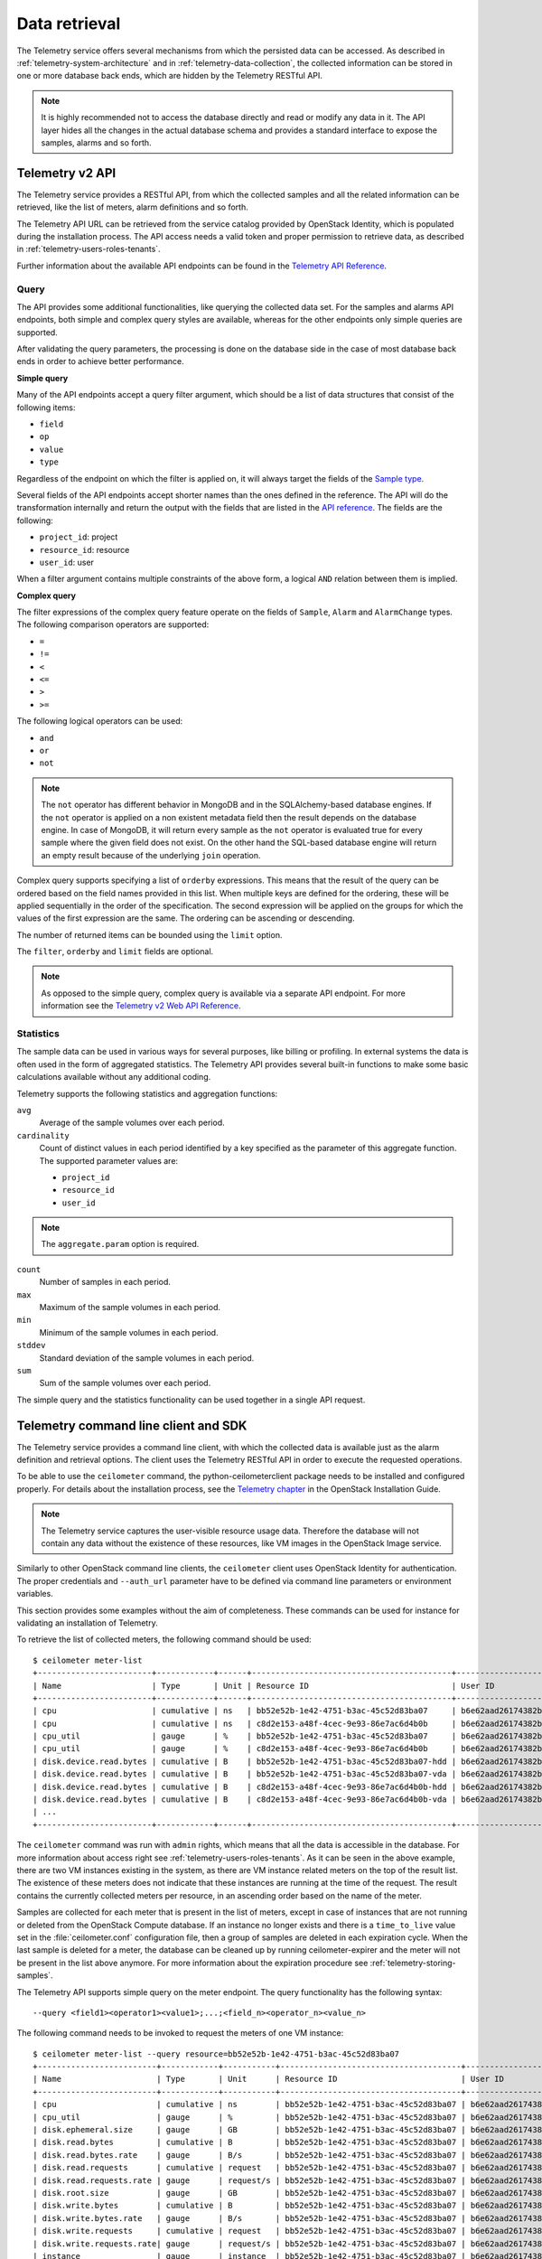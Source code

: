 ==============
Data retrieval
==============

The Telemetry service offers several mechanisms from which the persisted
data can be accessed. As described in :ref:`telemetry-system-architecture` and
in :ref:`telemetry-data-collection`, the collected information can be stored in
one or more database back ends, which are hidden by the Telemetry RESTful API.

.. note::

    It is highly recommended not to access the database directly and
    read or modify any data in it. The API layer hides all the changes
    in the actual database schema and provides a standard interface to
    expose the samples, alarms and so forth.

Telemetry v2 API
~~~~~~~~~~~~~~~~
The Telemetry service provides a RESTful API, from which the collected
samples and all the related information can be retrieved, like the list
of meters, alarm definitions and so forth.

The Telemetry API URL can be retrieved from the service catalog provided
by OpenStack Identity, which is populated during the installation
process. The API access needs a valid token and proper permission to
retrieve data, as described in :ref:`telemetry-users-roles-tenants`.

Further information about the available API endpoints can be found in
the `Telemetry API Reference
<http://developer.openstack.org/api-ref-telemetry-v2.html>`__.

Query
-----
The API provides some additional functionalities, like querying the
collected data set. For the samples and alarms API endpoints, both
simple and complex query styles are available, whereas for the other
endpoints only simple queries are supported.

After validating the query parameters, the processing is done on the
database side in the case of most database back ends in order to achieve
better performance.

**Simple query**

Many of the API endpoints accept a query filter argument, which should
be a list of data structures that consist of the following items:

-  ``field``

-  ``op``

-  ``value``

-  ``type``

Regardless of the endpoint on which the filter is applied on, it will
always target the fields of the `Sample type
<http://docs.openstack.org/developer/ceilometer/webapi/v2.html#Sample>`__.

Several fields of the API endpoints accept shorter names than the ones
defined in the reference. The API will do the transformation internally
and return the output with the fields that are listed in the `API reference
<http://docs.openstack.org/developer/ceilometer/webapi/v2.html>`__.
The fields are the following:

-  ``project_id``: project

-  ``resource_id``: resource

-  ``user_id``: user

When a filter argument contains multiple constraints of the above form,
a logical ``AND`` relation between them is implied.

.. _complex-query:

**Complex query**

The filter expressions of the complex query feature operate on the
fields of ``Sample``, ``Alarm`` and ``AlarmChange`` types. The following
comparison operators are supported:

-  ``=``

-  ``!=``

-  ``<``

-  ``<=``

-  ``>``

-  ``>=``

The following logical operators can be used:

-  ``and``

-  ``or``

-  ``not``

.. note::

    The ``not`` operator has different behavior in MongoDB and in the
    SQLAlchemy-based database engines. If the ``not`` operator is
    applied on a non existent metadata field then the result depends on
    the database engine. In case of MongoDB, it will return every sample
    as the ``not`` operator is evaluated true for every sample where the
    given field does not exist. On the other hand the SQL-based database
    engine will return an empty result because of the underlying
    ``join`` operation.

Complex query supports specifying a list of ``orderby`` expressions.
This means that the result of the query can be ordered based on the
field names provided in this list. When multiple keys are defined for
the ordering, these will be applied sequentially in the order of the
specification. The second expression will be applied on the groups for
which the values of the first expression are the same. The ordering can
be ascending or descending.

The number of returned items can be bounded using the ``limit`` option.

The ``filter``, ``orderby`` and ``limit`` fields are optional.

.. note::

    As opposed to the simple query, complex query is available via a
    separate API endpoint. For more information see the `Telemetry v2 Web API
    Reference <http://docs.openstack.org/developer/ceilometer/webapi/v2.html#v2-web-api>`__.

Statistics
----------
The sample data can be used in various ways for several purposes, like
billing or profiling. In external systems the data is often used in the
form of aggregated statistics. The Telemetry API provides several
built-in functions to make some basic calculations available without any
additional coding.

Telemetry supports the following statistics and aggregation functions:

``avg``
    Average of the sample volumes over each period.

``cardinality``
    Count of distinct values in each period identified by a key
    specified as the parameter of this aggregate function. The supported
    parameter values are:

    -  ``project_id``

    -  ``resource_id``

    -  ``user_id``

.. note::

    The ``aggregate.param`` option is required.

``count``
    Number of samples in each period.

``max``
    Maximum of the sample volumes in each period.

``min``
    Minimum of the sample volumes in each period.

``stddev``
    Standard deviation of the sample volumes in each period.

``sum``
    Sum of the sample volumes over each period.

The simple query and the statistics functionality can be used together
in a single API request.

Telemetry command line client and SDK
~~~~~~~~~~~~~~~~~~~~~~~~~~~~~~~~~~~~~
The Telemetry service provides a command line client, with which the
collected data is available just as the alarm definition and retrieval
options. The client uses the Telemetry RESTful API in order to execute
the requested operations.

To be able to use the ``ceilometer`` command, the
python-ceilometerclient package needs to be installed and configured
properly. For details about the installation process, see the `Telemetry
chapter <http://docs.openstack.org/liberty/install-guide-ubuntu/ceilometer.html>`__
in the OpenStack Installation Guide.

.. note::

    The Telemetry service captures the user-visible resource usage data.
    Therefore the database will not contain any data without the
    existence of these resources, like VM images in the OpenStack Image
    service.

Similarly to other OpenStack command line clients, the ``ceilometer``
client uses OpenStack Identity for authentication. The proper
credentials and ``--auth_url`` parameter have to be defined via command
line parameters or environment variables.

This section provides some examples without the aim of completeness.
These commands can be used for instance for validating an installation
of Telemetry.

To retrieve the list of collected meters, the following command should
be used::

    $ ceilometer meter-list
    +------------------------+------------+------+------------------------------------------+----------------------------------+----------------------------------+
    | Name                   | Type       | Unit | Resource ID                              | User ID                          | Project ID                       |
    +------------------------+------------+------+------------------------------------------+----------------------------------+----------------------------------+
    | cpu                    | cumulative | ns   | bb52e52b-1e42-4751-b3ac-45c52d83ba07     | b6e62aad26174382bc3781c12fe413c8 | cbfa8e3dfab64a27a87c8e24ecd5c60f |
    | cpu                    | cumulative | ns   | c8d2e153-a48f-4cec-9e93-86e7ac6d4b0b     | b6e62aad26174382bc3781c12fe413c8 | cbfa8e3dfab64a27a87c8e24ecd5c60f |
    | cpu_util               | gauge      | %    | bb52e52b-1e42-4751-b3ac-45c52d83ba07     | b6e62aad26174382bc3781c12fe413c8 | cbfa8e3dfab64a27a87c8e24ecd5c60f |
    | cpu_util               | gauge      | %    | c8d2e153-a48f-4cec-9e93-86e7ac6d4b0b     | b6e62aad26174382bc3781c12fe413c8 | cbfa8e3dfab64a27a87c8e24ecd5c60f |
    | disk.device.read.bytes | cumulative | B    | bb52e52b-1e42-4751-b3ac-45c52d83ba07-hdd | b6e62aad26174382bc3781c12fe413c8 | cbfa8e3dfab64a27a87c8e24ecd5c60f |
    | disk.device.read.bytes | cumulative | B    | bb52e52b-1e42-4751-b3ac-45c52d83ba07-vda | b6e62aad26174382bc3781c12fe413c8 | cbfa8e3dfab64a27a87c8e24ecd5c60f |
    | disk.device.read.bytes | cumulative | B    | c8d2e153-a48f-4cec-9e93-86e7ac6d4b0b-hdd | b6e62aad26174382bc3781c12fe413c8 | cbfa8e3dfab64a27a87c8e24ecd5c60f |
    | disk.device.read.bytes | cumulative | B    | c8d2e153-a48f-4cec-9e93-86e7ac6d4b0b-vda | b6e62aad26174382bc3781c12fe413c8 | cbfa8e3dfab64a27a87c8e24ecd5c60f |
    | ...                                                                                                                                                         |
    +------------------------+------------+------+------------------------------------------+----------------------------------+----------------------------------+

The ``ceilometer`` command was run with ``admin`` rights, which means
that all the data is accessible in the database. For more information
about access right see :ref:`telemetry-users-roles-tenants`. As it can be seen
in the above example, there are two VM instances existing in the system, as
there are VM instance related meters on the top of the result list. The
existence of these meters does not indicate that these instances are running at
the time of the request. The result contains the currently collected meters per
resource, in an ascending order based on the name of the meter.

Samples are collected for each meter that is present in the list of
meters, except in case of instances that are not running or deleted from
the OpenStack Compute database. If an instance no longer exists and
there is a ``time_to_live`` value set in the :file:`ceilometer.conf`
configuration file, then a group of samples are deleted in each
expiration cycle. When the last sample is deleted for a meter, the
database can be cleaned up by running ceilometer-expirer and the meter
will not be present in the list above anymore. For more information
about the expiration procedure see :ref:`telemetry-storing-samples`.

The Telemetry API supports simple query on the meter endpoint. The query
functionality has the following syntax::

    --query <field1><operator1><value1>;...;<field_n><operator_n><value_n>

The following command needs to be invoked to request the meters of one
VM instance::

    $ ceilometer meter-list --query resource=bb52e52b-1e42-4751-b3ac-45c52d83ba07
    +-------------------------+------------+-----------+--------------------------------------+----------------------------------+----------------------------------+
    | Name                    | Type       | Unit      | Resource ID                          | User ID                          | Project ID                       |
    +-------------------------+------------+-----------+--------------------------------------+----------------------------------+----------------------------------+
    | cpu                     | cumulative | ns        | bb52e52b-1e42-4751-b3ac-45c52d83ba07 | b6e62aad26174382bc3781c12fe413c8 | cbfa8e3dfab64a27a87c8e24ecd5c60f |
    | cpu_util                | gauge      | %         | bb52e52b-1e42-4751-b3ac-45c52d83ba07 | b6e62aad26174382bc3781c12fe413c8 | cbfa8e3dfab64a27a87c8e24ecd5c60f |
    | disk.ephemeral.size     | gauge      | GB        | bb52e52b-1e42-4751-b3ac-45c52d83ba07 | b6e62aad26174382bc3781c12fe413c8 | cbfa8e3dfab64a27a87c8e24ecd5c60f |
    | disk.read.bytes         | cumulative | B         | bb52e52b-1e42-4751-b3ac-45c52d83ba07 | b6e62aad26174382bc3781c12fe413c8 | cbfa8e3dfab64a27a87c8e24ecd5c60f |
    | disk.read.bytes.rate    | gauge      | B/s       | bb52e52b-1e42-4751-b3ac-45c52d83ba07 | b6e62aad26174382bc3781c12fe413c8 | cbfa8e3dfab64a27a87c8e24ecd5c60f |
    | disk.read.requests      | cumulative | request   | bb52e52b-1e42-4751-b3ac-45c52d83ba07 | b6e62aad26174382bc3781c12fe413c8 | cbfa8e3dfab64a27a87c8e24ecd5c60f |
    | disk.read.requests.rate | gauge      | request/s | bb52e52b-1e42-4751-b3ac-45c52d83ba07 | b6e62aad26174382bc3781c12fe413c8 | cbfa8e3dfab64a27a87c8e24ecd5c60f |
    | disk.root.size          | gauge      | GB        | bb52e52b-1e42-4751-b3ac-45c52d83ba07 | b6e62aad26174382bc3781c12fe413c8 | cbfa8e3dfab64a27a87c8e24ecd5c60f |
    | disk.write.bytes        | cumulative | B         | bb52e52b-1e42-4751-b3ac-45c52d83ba07 | b6e62aad26174382bc3781c12fe413c8 | cbfa8e3dfab64a27a87c8e24ecd5c60f |
    | disk.write.bytes.rate   | gauge      | B/s       | bb52e52b-1e42-4751-b3ac-45c52d83ba07 | b6e62aad26174382bc3781c12fe413c8 | cbfa8e3dfab64a27a87c8e24ecd5c60f |
    | disk.write.requests     | cumulative | request   | bb52e52b-1e42-4751-b3ac-45c52d83ba07 | b6e62aad26174382bc3781c12fe413c8 | cbfa8e3dfab64a27a87c8e24ecd5c60f |
    | disk.write.requests.rate| gauge      | request/s | bb52e52b-1e42-4751-b3ac-45c52d83ba07 | b6e62aad26174382bc3781c12fe413c8 | cbfa8e3dfab64a27a87c8e24ecd5c60f |
    | instance                | gauge      | instance  | bb52e52b-1e42-4751-b3ac-45c52d83ba07 | b6e62aad26174382bc3781c12fe413c8 | cbfa8e3dfab64a27a87c8e24ecd5c60f |
    | instance:m1.tiny        | gauge      | instance  | bb52e52b-1e42-4751-b3ac-45c52d83ba07 | b6e62aad26174382bc3781c12fe413c8 | cbfa8e3dfab64a27a87c8e24ecd5c60f |
    | memory                  | gauge      | MB        | bb52e52b-1e42-4751-b3ac-45c52d83ba07 | b6e62aad26174382bc3781c12fe413c8 | cbfa8e3dfab64a27a87c8e24ecd5c60f |
    | vcpus                   | gauge      | vcpu      | bb52e52b-1e42-4751-b3ac-45c52d83ba07 | b6e62aad26174382bc3781c12fe413c8 | cbfa8e3dfab64a27a87c8e24ecd5c60f |
    +-------------------------+------------+-----------+--------------------------------------+----------------------------------+----------------------------------+

As it was described above, the whole set of samples can be retrieved
that are stored for a meter or filtering the result set by using one of
the available query types. The request for all the samples of the
``cpu`` meter without any additional filtering looks like the following::

    $ ceilometer sample-list --meter cpu
    +--------------------------------------+-------+------------+------------+------+---------------------+
    | Resource ID                          | Meter | Type       | Volume     | Unit | Timestamp           |
    +--------------------------------------+-------+------------+------------+------+---------------------+
    | c8d2e153-a48f-4cec-9e93-86e7ac6d4b0b | cpu   | cumulative | 5.4863e+11 | ns   | 2014-08-31T11:17:03 |
    | bb52e52b-1e42-4751-b3ac-45c52d83ba07 | cpu   | cumulative | 5.7848e+11 | ns   | 2014-08-31T11:17:03 |
    | c8d2e153-a48f-4cec-9e93-86e7ac6d4b0b | cpu   | cumulative | 5.4811e+11 | ns   | 2014-08-31T11:07:05 |
    | bb52e52b-1e42-4751-b3ac-45c52d83ba07 | cpu   | cumulative | 5.7797e+11 | ns   | 2014-08-31T11:07:05 |
    | c8d2e153-a48f-4cec-9e93-86e7ac6d4b0b | cpu   | cumulative | 5.3589e+11 | ns   | 2014-08-31T10:27:19 |
    | bb52e52b-1e42-4751-b3ac-45c52d83ba07 | cpu   | cumulative | 5.6397e+11 | ns   | 2014-08-31T10:27:19 |
    | ...                                                                                                 |
    +--------------------------------------+-------+------------+------------+------+---------------------+

The result set of the request contains the samples for both instances
ordered by the timestamp field in the default descending order.

The simple query makes it possible to retrieve only a subset of the
collected samples. The following command can be executed to request the
``cpu`` samples of only one of the VM instances::

    $ ceilometer sample-list --meter cpu --query resource=bb52e52b-1e42-4751-
      b3ac-45c52d83ba07
    +--------------------------------------+------+------------+------------+------+---------------------+
    | Resource ID                          | Name | Type       | Volume     | Unit | Timestamp           |
    +--------------------------------------+------+------------+------------+------+---------------------+
    | bb52e52b-1e42-4751-b3ac-45c52d83ba07 | cpu  | cumulative | 5.7906e+11 | ns   | 2014-08-31T11:27:08 |
    | bb52e52b-1e42-4751-b3ac-45c52d83ba07 | cpu  | cumulative | 5.7848e+11 | ns   | 2014-08-31T11:17:03 |
    | bb52e52b-1e42-4751-b3ac-45c52d83ba07 | cpu  | cumulative | 5.7797e+11 | ns   | 2014-08-31T11:07:05 |
    | bb52e52b-1e42-4751-b3ac-45c52d83ba07 | cpu  | cumulative | 5.6397e+11 | ns   | 2014-08-31T10:27:19 |
    | bb52e52b-1e42-4751-b3ac-45c52d83ba07 | cpu  | cumulative | 5.6207e+11 | ns   | 2014-08-31T10:17:03 |
    | bb52e52b-1e42-4751-b3ac-45c52d83ba07 | cpu  | cumulative | 5.3831e+11 | ns   | 2014-08-31T08:41:57 |
    | ...                                                                                                |
    +--------------------------------------+------+------------+------------+------+---------------------+

As it can be seen on the output above, the result set contains samples
for only one instance of the two.

The ``ceilometer query-samples`` command is used to execute rich
queries. This command accepts the following parameters:

``--filter``
    Contains the filter expression for the query in the form of:
    ``{complex_op: [{simple_op: {field_name: value}}]}``.

``--orderby``
    Contains the list of ``orderby`` expressions in the form of:
    ``[{field_name: direction}, {field_name: direction}]``.

``--limit``
    Specifies the maximum number of samples to return.

For more information about complex queries see
:ref:`Complex query <complex-query>`.

As the complex query functionality provides the possibility of using
complex operators, it is possible to retrieve a subset of samples for a
given VM instance. To request for the first six samples for the ``cpu``
and ``disk.read.bytes`` meters, the following command should be invoked::

    $ ceilometer query-samples --filter '{"and": \
      [{"=":{"resource":"bb52e52b-1e42-4751-b3ac-45c52d83ba07"}},{"or":[{"=":{"counter_name":"cpu"}}, \
      {"=":{"counter_name":"disk.read.bytes"}}]}]}' --orderby '[{"timestamp":"asc"}]' --limit 6
    +--------------------------------------+-----------------+------------+------------+------+---------------------+
    | Resource ID                          | Meter           | Type       | Volume     | Unit | Timestamp           |
    +--------------------------------------+-----------------+------------+------------+------+---------------------+
    | bb52e52b-1e42-4751-b3ac-45c52d83ba07 | disk.read.bytes | cumulative | 385334.0   | B    | 2014-08-30T13:00:46 |
    | bb52e52b-1e42-4751-b3ac-45c52d83ba07 | cpu             | cumulative | 1.2132e+11 | ns   | 2014-08-30T13:00:47 |
    | bb52e52b-1e42-4751-b3ac-45c52d83ba07 | cpu             | cumulative | 1.4295e+11 | ns   | 2014-08-30T13:10:51 |
    | bb52e52b-1e42-4751-b3ac-45c52d83ba07 | disk.read.bytes | cumulative | 601438.0   | B    | 2014-08-30T13:10:51 |
    | bb52e52b-1e42-4751-b3ac-45c52d83ba07 | disk.read.bytes | cumulative | 601438.0   | B    | 2014-08-30T13:20:33 |
    | bb52e52b-1e42-4751-b3ac-45c52d83ba07 | cpu             | cumulative | 1.4795e+11 | ns   | 2014-08-30T13:20:34 |
    +--------------------------------------+-----------------+------------+------------+------+---------------------+

Ceilometer also captures data as events, which represents the state of a
resource. Refer to :doc:`/telemetry-events` for more information regarding
Events.

To retrieve a list of recent events that occurred in the system, the
following command can be executed:

.. code:: console

    $ ceilometer event-list
    +--------------------------------------+---------------+----------------------------+-----------------------------------------------------------------+
    | Message ID                           | Event Type    | Generated                  | Traits                                                          |
    +--------------------------------------+---------------+----------------------------+-----------------------------------------------------------------+
    | dfdb87b6-92c6-4d40-b9b5-ba308f304c13 | image.create  | 2015-09-24T22:17:39.498888 | +---------+--------+-----------------+                          |
    |                                      |               |                            | |   name  |  type  |      value      |                          |
    |                                      |               |                            | +---------+--------+-----------------+                          |
    |                                      |               |                            | | service | string | image.localhost |                          |
    |                                      |               |                            | +---------+--------+-----------------+                          |
    | 84054bc6-2ae6-4b93-b5e7-06964f151cef | image.prepare | 2015-09-24T22:17:39.594192 | +---------+--------+-----------------+                          |
    |                                      |               |                            | |   name  |  type  |      value      |                          |
    |                                      |               |                            | +---------+--------+-----------------+                          |
    |                                      |               |                            | | service | string | image.localhost |                          |
    |                                      |               |                            | +---------+--------+-----------------+                          |
    | 2ec99c2c-08ee-4079-bf80-27d4a073ded6 | image.update  | 2015-09-24T22:17:39.578336 | +-------------+--------+--------------------------------------+ |
    |                                      |               |                            | |     name    |  type  |                value                 | |
    |                                      |               |                            | +-------------+--------+--------------------------------------+ |
    |                                      |               |                            | |  created_at | string |         2015-09-24T22:17:39Z         | |
    |                                      |               |                            | |     name    | string |    cirros-0.3.4-x86_64-uec-kernel    | |
    |                                      |               |                            | |  project_id | string |   56ffddea5b4f423496444ea36c31be23   | |
    |                                      |               |                            | | resource_id | string | 86eb8273-edd7-4483-a07c-002ff1c5657d | |
    |                                      |               |                            | |   service   | string |           image.localhost            | |
    |                                      |               |                            | |    status   | string |                saving                | |
    |                                      |               |                            | |   user_id   | string |   56ffddea5b4f423496444ea36c31be23   | |
    |                                      |               |                            | +-------------+--------+--------------------------------------+ |
    +--------------------------------------+---------------+----------------------------+-----------------------------------------------------------------+

.. note::

   In Liberty, the data returned corresponds to the role and user. Non-admin
   users will only return events that are scoped to them. Admin users will
   return all events related to the project they administer as well as
   all unscoped events.

Similar to querying meters, additional filter parameters can be given to
retrieve specific events:

.. code:: console

    $ ceilometer event-list -q 'event_type=compute.instance.exists; \
      instance_type=m1.tiny'
    +--------------------------------------+-------------------------+----------------------------+----------------------------------------------------------------------------------+
    | Message ID                           | Event Type              | Generated                  | Traits                                                                           |
    +--------------------------------------+-------------------------+----------------------------+----------------------------------------------------------------------------------+
    | 134a2ab3-6051-496c-b82f-10a3c367439a | compute.instance.exists | 2015-09-25T03:00:02.152041 | +------------------------+----------+------------------------------------------+ |
    |                                      |                         |                            | |          name          |   type   |                  value                   | |
    |                                      |                         |                            | +------------------------+----------+------------------------------------------+ |
    |                                      |                         |                            | | audit_period_beginning | datetime |           2015-09-25T02:00:00            | |
    |                                      |                         |                            | |  audit_period_ending   | datetime |           2015-09-25T03:00:00            | |
    |                                      |                         |                            | |        disk_gb         | integer  |                    1                     | |
    |                                      |                         |                            | |      ephemeral_gb      | integer  |                    0                     | |
    |                                      |                         |                            | |          host          |  string  |          localhost.localdomain           | |
    |                                      |                         |                            | |      instance_id       |  string  |   2115f189-c7f1-4228-97bc-d742600839f2   | |
    |                                      |                         |                            | |     instance_type      |  string  |                 m1.tiny                  | |
    |                                      |                         |                            | |    instance_type_id    | integer  |                    2                     | |
    |                                      |                         |                            | |      launched_at       | datetime |           2015-09-24T22:24:56            | |
    |                                      |                         |                            | |       memory_mb        | integer  |                   512                    | |
    |                                      |                         |                            | |       project_id       |  string  |     56ffddea5b4f423496444ea36c31be23     | |
    |                                      |                         |                            | |       request_id       |  string  | req-c6292b21-bf98-4a1d-b40c-cebba4d09a67 | |
    |                                      |                         |                            | |        root_gb         | integer  |                    1                     | |
    |                                      |                         |                            | |        service         |  string  |                 compute                  | |
    |                                      |                         |                            | |         state          |  string  |                  active                  | |
    |                                      |                         |                            | |       tenant_id        |  string  |     56ffddea5b4f423496444ea36c31be23     | |
    |                                      |                         |                            | |        user_id         |  string  |     0b3d725756f94923b9d0c4db864d06a9     | |
    |                                      |                         |                            | |         vcpus          | integer  |                    1                     | |
    |                                      |                         |                            | +------------------------+----------+------------------------------------------+ |
    +--------------------------------------+-------------------------+----------------------------+----------------------------------------------------------------------------------+

.. note::

   As of the Liberty release, the number of items returned will be
   restricted to the value defined by ``default_api_return_limit`` in the
   :file:`ceilometer.conf` configuration file. Alternatively, the value can
   be set per query by passing the ``limit`` option in the request.


Telemetry python bindings
-------------------------
The command line client library provides python bindings in order to use
the Telemetry Python API directly from python programs.

The first step in setting up the client is to create a client instance
with the proper credentials::

    >>> import ceilometerclient.client
    >>> cclient = ceilometerclient.client.get_client(VERSION, username=USERNAME, password=PASSWORD, tenant_name=PROJECT_NAME, auth_url=AUTH_URL)

The ``VERSION`` parameter can be ``1`` or ``2``, specifying the API
version to be used.

The method calls look like the following::

    >>> cclient.meters.list()
     [<Meter ...>, ...]

    >>> cclient.samples.list()
     [<Sample ...>, ...]

For further details about the python-ceilometerclient package, see the
`Python bindings to the OpenStack Ceilometer
API <http://docs.openstack.org/developer/python-ceilometerclient/>`__
reference.

.. _telemetry-publishers:

Publishers
~~~~~~~~~~
The Telemetry service provides several transport methods to forward the
data collected to the ceilometer-collector service or to an external
system. The consumers of this data are widely different, like monitoring
systems, for which data loss is acceptable and billing systems, which
require reliable data transportation. Telemetry provides methods to
fulfill the requirements of both kind of systems, as it is described
below.

The publisher component makes it possible to persist the data into
storage through the message bus or to send it to one or more external
consumers. One chain can contain multiple publishers.

To solve the above mentioned problem, the notion of multi-publisher can
be configured for each datapoint within the Telemetry service, allowing
the same technical meter or event to be published multiple times to
multiple destinations, each potentially using a different transport.

Publishers can be specified in the ``publishers`` section for each
pipeline (for further details about pipelines see
:ref:`data-collection-and-processing`) that is defined in
the `pipeline.yaml
<https://git.openstack.org/cgit/openstack/ceilometer/plain/etc/ceilometer/pipeline.yaml>`__
file.

The following publisher types are supported:

notifier
    It can be specified in the form of
    ``notifier://?option1=value1&option2=value2``. It emits data over
    AMQP using oslo.messaging. This is the recommended method of
    publishing.

rpc
    It can be specified in the form of
    ``rpc://?option1=value1&option2=value2``. It emits metering data
    over lossy AMQP. This method is synchronous and may experience
    performance issues. This publisher is deprecated in Liberty in favor of
    the notifier publisher.

udp
    It can be specified in the form of ``udp://<host>:<port>/``. It emits
    metering data for over UDP.

file
    It can be specified in the form of
    ``file://path?option1=value1&option2=value2``. This publisher
    records metering data into a file.

.. note::

        If a file name and location is not specified, this publisher
        does not log any meters, instead it logs a warning message in
        the configured log file for Telemetry.

kafka
    It can be specified in the form of:
    ``kafka://kafka_broker_ip: kafka_broker_port?topic=kafka_topic
    &option1=value1``.

    This publisher sends metering data to a kafka broker.

.. note::

    If the topic parameter is missing, this publisher brings out
    metering data under a topic name, ``ceilometer``. When the port
    number is not specified, this publisher uses 9092 as the
    broker's port.

The following options are available for ``rpc`` and ``notifier``. The
policy option can be used by ``kafka`` publisher:

``per_meter_topic``
    The value of it is 1. It is used for publishing the samples on
    additional ``metering_topic.sample_name`` topic queue besides the
    default ``metering_topic`` queue.

``policy``
    It is used for configuring the behavior for the case, when the
    publisher fails to send the samples, where the possible predefined
    values are the following:

    default
        Used for waiting and blocking until the samples have been sent.

    drop
        Used for dropping the samples which are failed to be sent.

    queue
        Used for creating an in-memory queue and retrying to send the
        samples on the queue on the next samples publishing period (the
        queue length can be configured with ``max_queue_length``, where
        1024 is the default value).

The following option is additionally available for the ``notifier`` publisher:

``topic``
    The topic name of queue to publish to. Setting this will override the
    default topic defined by ``metering_topic`` and ``event_topic`` options.
    This option can be used to support multiple consumers. Support for this
    feature was added in Kilo.

The following options are available for the ``file`` publisher:

``max_bytes``
    When this option is greater than zero, it will cause a rollover.
    When the size is about to be exceeded, the file is closed and a new
    file is silently opened for output. If its value is zero, rollover
    never occurs.

``backup_count``
    If this value is non-zero, an extension will be appended to the
    filename of the old log, as '.1', '.2', and so forth until the
    specified value is reached. The file that is written and contains
    the newest data is always the one that is specified without any
    extensions.

The default publisher is ``notifier``, without any additional options
specified. A sample ``publishers`` section in the
:file:`/etc/ceilometer/pipeline.yaml` looks like the following::

    publishers:
        - udp://10.0.0.2:1234
        - rpc://?per_meter_topic=1 (deprecated in Liberty)
        - notifier://?policy=drop&max_queue_length=512&topic=custom_target
